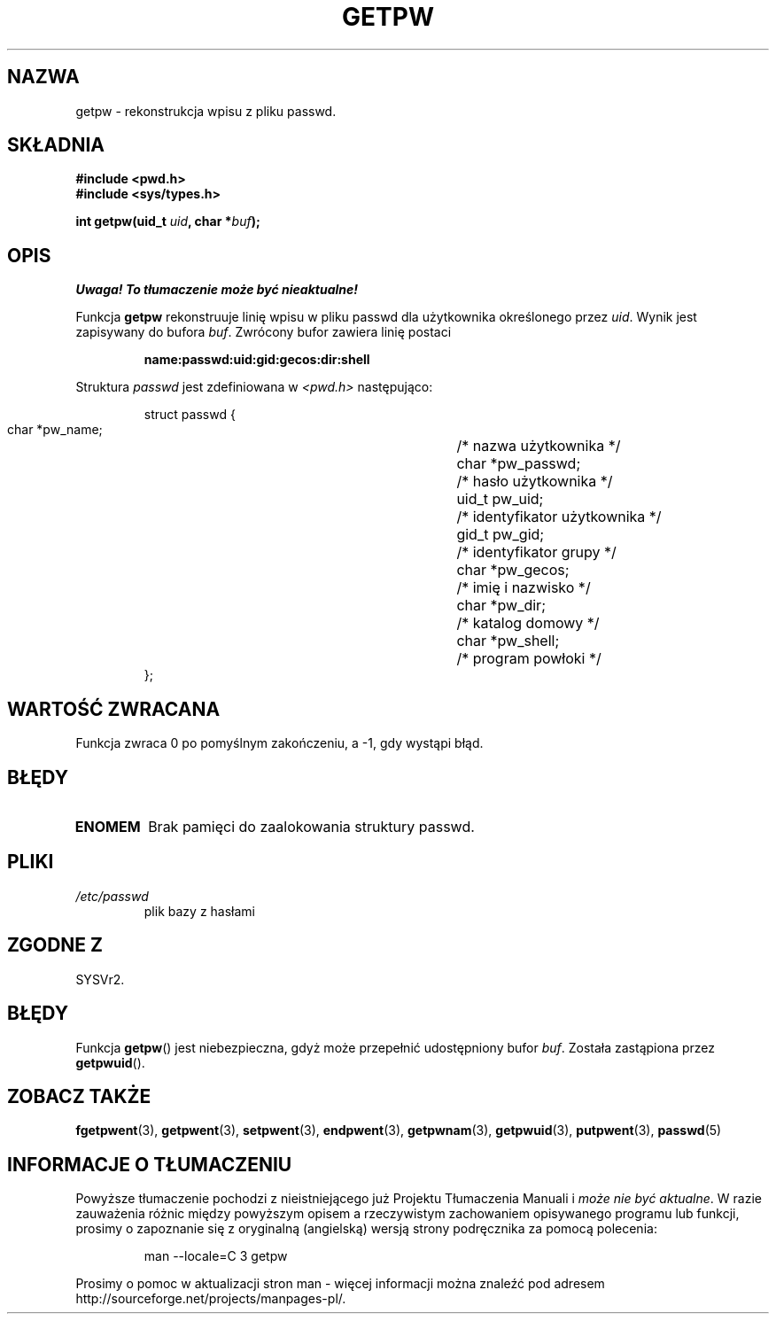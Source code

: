 .\" 1999 PTM Przemek Borys
.\" aktualizacja do man-pages 1.45 - A. Krzysztofowicz <ankry@mif.pg.gda.pl>
.\" --------
.\" Copyright 1993 David Metcalfe (david@prism.demon.co.uk)
.\"
.\" Permission is granted to make and distribute verbatim copies of this
.\" manual provided the copyright notice and this permission notice are
.\" preserved on all copies.
.\"
.\" Permission is granted to copy and distribute modified versions of this
.\" manual under the conditions for verbatim copying, provided that the
.\" entire resulting derived work is distributed under the terms of a
.\" permission notice identical to this one
.\" 
.\" Since the Linux kernel and libraries are constantly changing, this
.\" manual page may be incorrect or out-of-date.  The author(s) assume no
.\" responsibility for errors or omissions, or for damages resulting from
.\" the use of the information contained herein.  The author(s) may not
.\" have taken the same level of care in the production of this manual,
.\" which is licensed free of charge, as they might when working
.\" professionally.
.\" 
.\" Formatted or processed versions of this manual, if unaccompanied by
.\" the source, must acknowledge the copyright and authors of this work.
.\"
.\" References consulted:
.\"     Linux libc source code
.\"     Lewine's _POSIX Programmer's Guide_ (O'Reilly & Associates, 1991)
.\"     386BSD man pages
.\" Modified Sat Jul 24 19:23:25 1993 by Rik Faith (faith@cs.unc.edu)
.\" Modified Mon May 27 21:37:47 1996 by Martin Schulze (joey@linux.de)
.\" --------
.TH GETPW 3 1996-05-27 "GNU" "Podręcznik programisty Linuksa"
.SH NAZWA
getpw \- rekonstrukcja wpisu z pliku passwd.
.SH SKŁADNIA
.nf
.B #include <pwd.h>
.B #include <sys/types.h>
.sp
.BI "int getpw(uid_t " uid ", char *" buf );
.fi
.SH OPIS
\fI Uwaga! To tłumaczenie może być nieaktualne!\fP
.PP
Funkcja \fBgetpw\fR rekonstruuje linię wpisu w pliku passwd dla użytkownika
określonego przez \fIuid\fR. Wynik jest zapisywany do bufora \fIbuf\fR.
Zwrócony bufor zawiera linię postaci
.sp
.RS
.B name:passwd:uid:gid:gecos:dir:shell
.RE
.PP
Struktura \fIpasswd\fR jest zdefiniowana w \fI<pwd.h>\fR następująco:
.sp
.RS
.nf
.ta 8n 16n 32n
struct passwd {
        char    *pw_name;		/* nazwa użytkownika */
        char    *pw_passwd;		/* hasło użytkownika */
        uid_t   pw_uid;			/* identyfikator użytkownika */
        gid_t   pw_gid;			/* identyfikator grupy */
        char    *pw_gecos;      	/* imię i nazwisko */
        char    *pw_dir;  		/* katalog domowy */
        char    *pw_shell;      	/* program powłoki */
};
.ta
.fi
.RE
.SH "WARTOŚĆ ZWRACANA"
Funkcja zwraca 0 po pomyślnym zakończeniu, a \-1, gdy wystąpi błąd.
.SH BŁĘDY
.TP
.B ENOMEM
Brak pamięci do zaalokowania struktury passwd.
.SH PLIKI
.TP
.I /etc/passwd
plik bazy z hasłami
.SH "ZGODNE Z"
SYSVr2.
.SH BŁĘDY
Funkcja
.BR getpw ()
jest niebezpieczna, gdyż może przepełnić udostępniony bufor
.IR buf .
Została zastąpiona przez
.BR getpwuid ().
.SH "ZOBACZ TAKŻE"
.BR fgetpwent (3),
.BR getpwent (3),
.BR setpwent (3),
.BR endpwent (3),
.BR getpwnam (3),
.BR getpwuid (3),
.BR putpwent (3),
.BR passwd (5)
.SH "INFORMACJE O TŁUMACZENIU"
Powyższe tłumaczenie pochodzi z nieistniejącego już Projektu Tłumaczenia Manuali i 
\fImoże nie być aktualne\fR. W razie zauważenia różnic między powyższym opisem
a rzeczywistym zachowaniem opisywanego programu lub funkcji, prosimy o zapoznanie 
się z oryginalną (angielską) wersją strony podręcznika za pomocą polecenia:
.IP
man \-\-locale=C 3 getpw
.PP
Prosimy o pomoc w aktualizacji stron man \- więcej informacji można znaleźć pod
adresem http://sourceforge.net/projects/manpages\-pl/.
